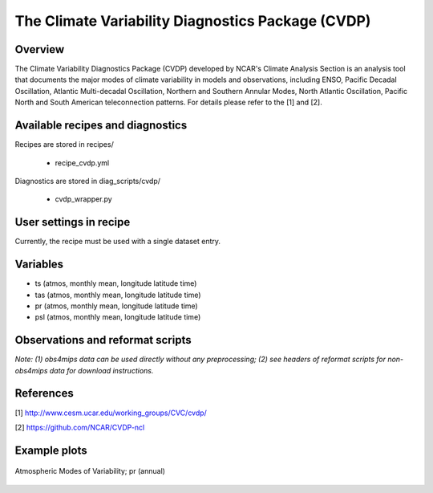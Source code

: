 The Climate Variability Diagnostics Package (CVDP)
==================================================

Overview
--------
The Climate Variability Diagnostics Package (CVDP) developed by NCAR's Climate Analysis Section is an analysis tool that documents the major modes of climate variability in models and observations, including ENSO, Pacific Decadal Oscillation, Atlantic Multi-decadal Oscillation, Northern and Southern Annular Modes, North Atlantic Oscillation, Pacific North and South American teleconnection patterns. For details please refer to the [1] and [2].

Available recipes and diagnostics
---------------------------------

Recipes are stored in recipes/

    * recipe_cvdp.yml

Diagnostics are stored in diag_scripts/cvdp/

    * cvdp_wrapper.py

User settings in recipe
-----------------------

Currently, the recipe must be used with a single dataset entry.

Variables
---------

* ts (atmos, monthly mean, longitude latitude time)
* tas (atmos, monthly mean, longitude latitude time)
* pr (atmos, monthly mean, longitude latitude time)
* psl (atmos, monthly mean, longitude latitude time)


Observations and reformat scripts
---------------------------------

*Note: (1) obs4mips data can be used directly without any preprocessing;
(2) see headers of reformat scripts for non-obs4mips data for download
instructions.*


References
----------
[1] http://www.cesm.ucar.edu/working_groups/CVC/cvdp/

[2] https://github.com/NCAR/CVDP-ncl

Example plots
-------------

.. figure::  /recipes/figures/cvdp/nam.prreg.ann.png
   :align:   center

   Atmospheric Modes of Variability; pr (annual)
